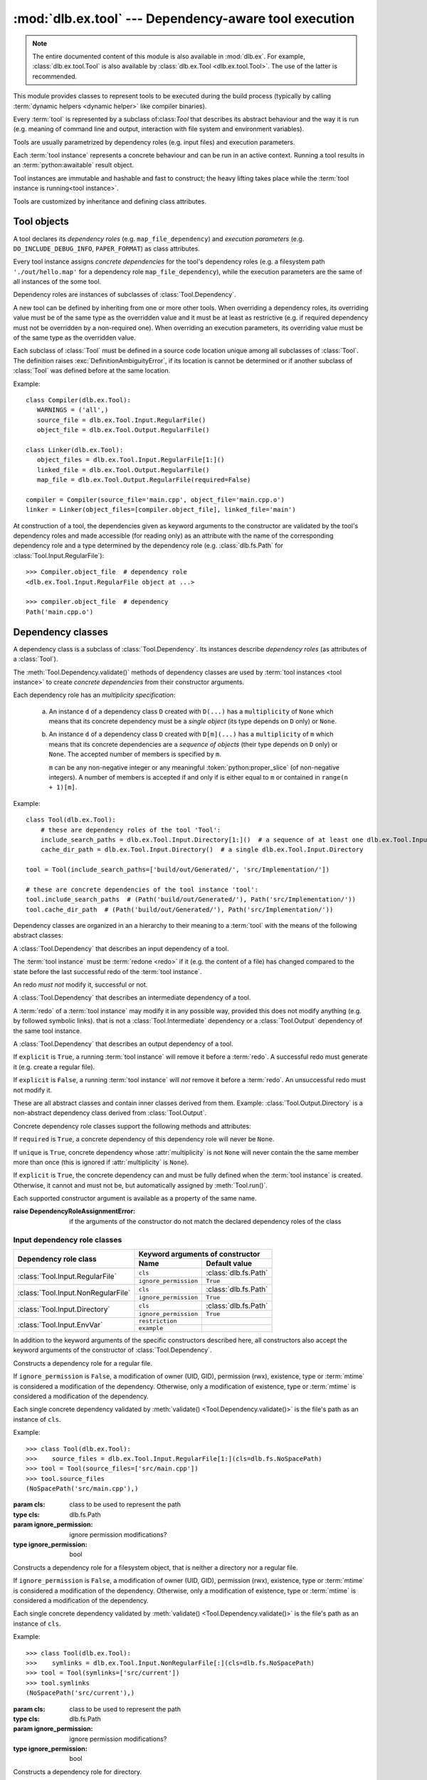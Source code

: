 :mod:`dlb.ex.tool` --- Dependency-aware tool execution
======================================================

.. module:: dlb.ex.tool
   :synopsis: Dependency-aware tool execution

.. note::

   The entire documented content of this module is also available in :mod:`dlb.ex`.
   For example, :class:`dlb.ex.tool.Tool` is also available by :class:`dlb.ex.Tool <dlb.ex.tool.Tool>`.
   The use of the latter is recommended.


This module provides classes to represent tools to be executed during the build process (typically by calling
:term:`dynamic helpers <dynamic helper>` like compiler binaries).

Every :term:`tool` is represented by a subclass of:class:`Tool` that describes its abstract behaviour and the way it
is run (e.g. meaning of command line and output, interaction with file system and environment variables).

Tools are usually parametrized by dependency roles (e.g. input files) and execution parameters.

Each :term:`tool instance` represents a concrete behaviour and can be run in an active context.
Running a tool results in an :term:`python:awaitable` result object.

Tool instances are immutable and hashable and fast to construct; the heavy lifting takes place while the
:term:`tool instance is running<tool instance>`.

Tools are customized by inheritance and defining class attributes.


Tool objects
------------

.. class:: Tool

   A tool declares its *dependency roles* (e.g. ``map_file_dependency``) and *execution parameters*
   (e.g. ``DO_INCLUDE_DEBUG_INFO``, ``PAPER_FORMAT``) as class attributes.

   Every tool instance assigns *concrete dependencies* for the tool's dependency roles
   (e.g. a filesystem path ``'./out/hello.map'`` for a dependency role ``map_file_dependency``),
   while the execution parameters are the same of all instances of the some tool.

   Dependency roles are instances of subclasses of :class:`Tool.Dependency`.

   A new tool can be defined by inheriting from one or more other tools.
   When overriding a dependency roles, its overriding value must be of the same type as the overridden value
   and it must be at least as restrictive (e.g. if required dependency must not be overridden by a non-required one).
   When overriding an execution parameters, its overriding value must be of the same type as the overridden value.

   Each subclass of :class:`Tool` must be defined in a source code location unique among all subclasses of
   :class:`Tool`. The definition raises :exc:`DefinitionAmbiguityError`, if its location is cannot
   be determined or if another subclass of :class:`Tool` was defined before at the same location.

   Example::

      class Compiler(dlb.ex.Tool):
         WARNINGS = ('all',)
         source_file = dlb.ex.Tool.Input.RegularFile()
         object_file = dlb.ex.Tool.Output.RegularFile()

      class Linker(dlb.ex.Tool):
         object_files = dlb.ex.Tool.Input.RegularFile[1:]()
         linked_file = dlb.ex.Tool.Output.RegularFile()
         map_file = dlb.ex.Tool.Output.RegularFile(required=False)

      compiler = Compiler(source_file='main.cpp', object_file='main.cpp.o')
      linker = Linker(object_files=[compiler.object_file], linked_file='main')


   At construction of a tool, the dependencies given as keyword arguments to the constructor are validated by the
   tool's dependency roles and made accessible (for reading only) as an attribute with the name of the corresponding
   dependency role and a type determined by the dependency role
   (e.g. :class:`dlb.fs.Path` for :class:`Tool.Input.RegularFile`)::

      >>> Compiler.object_file  # dependency role
      <dlb.ex.Tool.Input.RegularFile object at ...>

      >>> compiler.object_file  # dependency
      Path('main.cpp.o')

   .. method:: run()

      Run the tool instance in the :term:`active context`.

   .. attribute:: definition_location

      The definition location of the class.

      It is a tuple of the form (``file_path``, ``in_archive_path``, ``lineno``) and uniquely identifies the tool
      among all subclasses of :class:`Tool`.

      ``in_archive_path`` is ``None``, if the class was defined in an existing Python source file, and ``file_path`` is
      the :func:`python:os.path.realpath()` of this file.

      ``in_archive_path`` is the path relative of the source file in the zip archive, if the class was defined in an
      existing zip archive with a filename ending in ``'.zip'`` (loaded by :mod:`python:zipimport`) and ``file_path`` is
      the :func:`python:os.path.realpath()` of this zip archive.

      ``lineno`` is the 1-based line number in the source file.

   .. attribute:: fingerprint

      The SHA1 fingerprint of this instance, calculated from all its concrete dependencies ``d`` with
      ``d.explicit`` = ``True``.
      This is a ``bytes`` object of fixed size.

      If two instances of the same subclass of :class:`Tool` have "similar" explicit dependencies, their
      fingerprints are equal.
      If two instances of the same subclass of :class:`Tool` have explicit dependencies that are not "similar",
      their fingerprints are different with very high probability.

      The explicit dependencies of two instances are considered "similar", if they are equal or differ in a way that
      does *not affect the meaning* of the dependencies while the :term:`tool instance` is running.


Dependency classes
------------------

A dependency class is a subclass of :class:`Tool.Dependency`.
Its instances describe *dependency roles* (as attributes of a :class:`Tool`).

The :meth:`Tool.Dependency.validate()` methods of dependency classes are used by :term:`tool instances <tool instance>`
to create *concrete dependencies* from their constructor arguments.

Each dependency role has an *multiplicity specification*:

   a. An instance ``d`` of a dependency class ``D`` created with ``D(...)`` has a ``multiplicity`` of ``None`` which
      means that its concrete dependency must be a *single object* (its type depends on ``D`` only) or ``None``.

   b. An instance ``d`` of a dependency class ``D`` created with ``D[m](...)`` has a ``multiplicity`` of
      ``m`` which means that its concrete dependencies are a *sequence of objects* (their type depends on ``D`` only)
      or ``None``. The accepted number of members is specified by ``m``.

      ``m`` can be any non-negative integer or any meaningful :token:`python:proper_slice` (of non-negative integers).
      A number of members is accepted if and only if is either equal to ``m`` or contained in ``range(n + 1)[m]``.

Example::

    class Tool(dlb.ex.Tool):
        # these are dependency roles of the tool 'Tool':
        include_search_paths = dlb.ex.Tool.Input.Directory[1:]()  # a sequence of at least one dlb.ex.Tool.Input.Directory
        cache_dir_path = dlb.ex.Tool.Input.Directory()  # a single dlb.ex.Tool.Input.Directory

    tool = Tool(include_search_paths=['build/out/Generated/', 'src/Implementation/'])

    # these are concrete dependencies of the tool instance 'tool':
    tool.include_search_paths  # (Path('build/out/Generated/'), Path('src/Implementation/'))
    tool.cache_dir_path  # (Path('build/out/Generated/'), Path('src/Implementation/'))


Dependency classes are organized in an a hierarchy to their meaning to a :term:`tool` with the means of the following
abstract classes:

.. graphviz::

   digraph foo {
       graph [rankdir=BT];
       node [height=0.25];
       edge [arrowhead=empty];

       "dlb.ex.Tool.Input" -> "dlb.ex.Tool.Dependency";
       "dlb.ex.Tool.Intermediate" -> "dlb.ex.Tool.Dependency";
       "dlb.ex.Tool.Output" -> "dlb.ex.Tool.Dependency";
   }


.. class:: Tool.Input

   A :class:`Tool.Dependency` that describes an input dependency of a tool.

   The :term:`tool instance` must be :term:`redone <redo>` if it (e.g. the content of a file) has changed compared to
   the state before the last successful redo of the :term:`tool instance`.

   An redo *must not* modify it, successful or not.

.. class:: Tool.Intermediate

   A :class:`Tool.Dependency` that describes an intermediate dependency of a tool.

   A :term:`redo` of a :term:`tool instance` may modify it in any possible way, provided this does not modify anything
   (e.g. by followed symbolic links). that is not a :class:`Tool.Intermediate` dependency or
   a :class:`Tool.Output` dependency of the same tool instance.

.. class:: Tool.Output

   A :class:`Tool.Dependency` that describes an output dependency of a tool.

   If ``explicit`` is ``True``, a running :term:`tool instance` will remove it before a :term:`redo`.
   A successful redo must generate it (e.g. create a regular file).

   If ``explicit`` is ``False``, a running :term:`tool instance` will *not* remove it before a :term:`redo`.
   An unsuccessful redo must not modify it.


These are all abstract classes and contain inner classes derived from them.
Example: :class:`Tool.Output.Directory` is a non-abstract dependency class derived
from :class:`Tool.Output`.


.. graphviz::

   digraph foo {
       graph [rankdir=BT];
       node [height=0.25];
       edge [arrowhead=empty];

       "dlb.ex.Tool.Input.RegularFile" -> "dlb.ex.Tool.Input";
       "dlb.ex.Tool.Input.NonRegularFile" -> "dlb.ex.Tool.Input";
       "dlb.ex.Tool.Input.Directory" -> "dlb.ex.Tool.Input";
       "dlb.ex.Tool.Input.EnvVar" -> "dlb.ex.Tool.Input";

       "dlb.ex.Tool.Output.RegularFile" -> "dlb.ex.Tool.Output";
       "dlb.ex.Tool.Output.NonRegularFile" -> "dlb.ex.Tool.Output";
       "dlb.ex.Tool.Output.Directory" -> "dlb.ex.Tool.Output";

       "dlb.ex.Tool.Input" -> "dlb.ex.Tool.Dependency";
       "dlb.ex.Tool.Intermediate" -> "dlb.ex.Tool.Dependency";
       "dlb.ex.Tool.Output" -> "dlb.ex.Tool.Dependency";
   }


Concrete dependency role classes support the following methods and attributes:

.. class:: Tool.Dependency(required=True, explicit=True, unique=True)

   If ``required`` is ``True``, a concrete dependency of this dependency role will never be ``None``.

   If ``unique`` is ``True``, concrete dependency whose :attr:`multiplicity` is not ``None`` will never contain
   the the same member more than once (this is ignored if :attr:`multiplicity` is ``None``).

   If ``explicit`` is ``True``, the concrete dependency can and must be fully defined when the :term:`tool instance`
   is created. Otherwise, it cannot and must not be, but automatically assigned by :meth:`Tool.run()`.

   .. param required: is a value other than ``None`` required?
   .. type required: bool
   .. param explicit: explicit dependency?
   .. type explicit: bool
   .. param unique: duplicate-free?
   .. type unique: bool

   Each supported constructor argument is available as a property of the same name.

   :raise DependencyRoleAssignmentError:
      if the arguments of the constructor do not match the declared dependency roles of the class

   .. method:: validate(value, context)

      :param value: The concrete dependency to convert and validate except ``None``
      :type value: Any type the concrete dependency can convert to *T*
      :param context: The concrete dependency to convert and validate except ``None``
      :type context: None | :class:`dlb.ex.Context <dlb.ex.context.Context>`
      :return: The validated ``value`` of type *T*

      :raise TypeError: If :attr:`multiplicity` is not ``None`` and ``value`` is not iterable or is a string

   .. method:: compatible_and_no_less_restrictive(other)

      Is this dependency role an instance of the same class as ``other`` with a multiplicity and properties no less
      restrictive than the ones of ``other``?

      :param other: reference dependency role
      :type other: Tool.Dependency
      :rtype: bool

   .. attribute:: multiplicity

      The multiplicity of the dependency role.

      Is ``None`` or a :class:`dlb.ex.mult.MultiplicityRange`.


Input dependency role classes
^^^^^^^^^^^^^^^^^^^^^^^^^^^^^

+-------------------------------------+----------------------------------------------------+
| Dependency role class               | Keyword arguments of constructor                   |
|                                     +-----------------------+----------------------------+
|                                     | Name                  | Default value              |
+=====================================+=======================+============================+
| :class:`Tool.Input.RegularFile`     | ``cls``               | :class:`dlb.fs.Path`       |
|                                     +-----------------------+----------------------------+
|                                     | ``ignore_permission`` | ``True``                   |
+-------------------------------------+-----------------------+----------------------------+
| :class:`Tool.Input.NonRegularFile`  | ``cls``               | :class:`dlb.fs.Path`       |
|                                     +-----------------------+----------------------------+
|                                     | ``ignore_permission`` | ``True``                   |
+-------------------------------------+-----------------------+----------------------------+
| :class:`Tool.Input.Directory`       | ``cls``               | :class:`dlb.fs.Path`       |
|                                     +-----------------------+----------------------------+
|                                     | ``ignore_permission`` | ``True``                   |
+-------------------------------------+-----------------------+----------------------------+
| :class:`Tool.Input.EnvVar`          | ``restriction``       |                            |
|                                     +-----------------------+----------------------------+
|                                     | ``example``           |                            |
+-------------------------------------+-----------------------+----------------------------+

In addition to the keyword arguments of the specific constructors described here, all constructors also accept the
keyword arguments of the constructor of :class:`Tool.Dependency`.


.. class:: Tool.Input.RegularFile(cls=dlb.fs.Path)

   Constructs a dependency role for a regular file.

   If ``ignore_permission`` is ``False``, a modification of owner (UID, GID), permission (rwx), existence, type or
   :term:`mtime` is considered a modification of the dependency.
   Otherwise, only a modification of existence, type or :term:`mtime` is considered a modification of the dependency.

   Each single concrete dependency validated by :meth:`validate() <Tool.Dependency.validate()>` is the file's path as an
   instance of ``cls``.

   Example::

      >>> class Tool(dlb.ex.Tool):
      >>>    source_files = dlb.ex.Tool.Input.RegularFile[1:](cls=dlb.fs.NoSpacePath)
      >>> tool = Tool(source_files=['src/main.cpp'])
      >>> tool.source_files
      (NoSpacePath('src/main.cpp'),)

   :param cls: class to be used to represent the path
   :type cls: dlb.fs.Path
   :param ignore_permission: ignore permission modifications?
   :type ignore_permission: bool

.. class:: Tool.Input.NonRegularFile(cls=dlb.fs.Path)

   Constructs a dependency role for a filesystem object, that is neither a directory nor a regular file.

   If ``ignore_permission`` is ``False``, a modification of owner (UID, GID), permission (rwx), existence, type or
   :term:`mtime` is considered a modification of the dependency.
   Otherwise, only a modification of existence, type or :term:`mtime` is considered a modification of the dependency.

   Each single concrete dependency validated by :meth:`validate() <Tool.Dependency.validate()>` is the file's path as an
   instance of ``cls``.

   Example::

      >>> class Tool(dlb.ex.Tool):
      >>>    symlinks = dlb.ex.Tool.Input.NonRegularFile[:](cls=dlb.fs.NoSpacePath)
      >>> tool = Tool(symlinks=['src/current'])
      >>> tool.symlinks
      (NoSpacePath('src/current'),)

   :param cls: class to be used to represent the path
   :type cls: dlb.fs.Path
   :param ignore_permission: ignore permission modifications?
   :type ignore_permission: bool

.. class:: Tool.Input.Directory(cls=dlb.fs.Path)

   Constructs a dependency role for directory.

   If ``ignore_permission`` is ``False``, a modification of owner (UID, GID), permission (rwx), existence, type or
   :term:`mtime` is considered a modification of the dependency.
   Otherwise, only a modification of existence, type or :term:`mtime` is considered a modification of the dependency.

   Each single concrete dependency validated by :meth:`validate() <Tool.Dependency.validate()>` is the directory's path
   as an instance of ``cls``.

   Example::

      >>> class Tool(dlb.ex.Tool):
      >>>    cache_directory = dlb.ex.Tool.Input.Directory(required=False)
      >>> tool = Tool(cache_directory='/tmp/')
      >>> tool.cache_directory
      Path('tmp/')

   :param cls: class to be used to represent the path
   :type cls: dlb.fs.Path
   :param ignore_permission: ignore permission modifications?
   :type ignore_permission: bool

.. class:: Tool.Input.EnvVar(restriction, example)

   Constructs a dependency role for an environment variable.

   The value of the environment variable named ``name`` (as a string or ``None`` if not defined)
   is validated by matching it to the regular expression ``restriction``.

   Each single concrete dependency validated by :meth:`validate() <Tool.Dependency.validate()>` is a string or
   a dictionary of strings:

      a. If ``restriction`` contains at least one named group: the dictionary of all groups of the validated value
         of the environment variable.

      b. Otherwise, the validated value of the environment variable.

   Example::

      >>> class Tool(dlb.ex.Tool):
      >>>    language = dlb.ex.Tool.Input.EnvVar(
      >>>                   restriction=r'(?P<language>[a-z]{2})_(?P<territory>[A-Z]{2})',
      >>>                   example='sv_SE')
      >>> tool = Tool(language='LANG')
      >>> tool.language['territory']
      'CH'

   :param restriction: regular expression
   :type restriction: str | :class:`python:typing.Pattern`
   :param example: typical value of a environment variable, ``restriction`` must match this
   :type example: str


Concrete output dependency role classes
^^^^^^^^^^^^^^^^^^^^^^^^^^^^^^^^^^^^^^^

+-------------------------------------+----------------------------------------------------+
| Dependency role class               | Keyword arguments of constructor                   |
|                                     +-----------------------+----------------------------+
|                                     | Name                  | Default value              |
+=====================================+=======================+============================+
| :class:`Tool.Output.RegularFile`    | ``cls``               | :class:`dlb.fs.Path`       |
+-------------------------------------+-----------------------+----------------------------+
| :class:`Tool.Output.NonRegularFile` | ``cls``               | :class:`dlb.fs.Path`       |
+-------------------------------------+-----------------------+----------------------------+
| :class:`Tool.Output.Directory`      | ``cls``               | :class:`dlb.fs.Path`       |
+-------------------------------------+-----------------------+----------------------------+

In addition to the keyword arguments of the specific constructors described here, all constructors also accept the
keyword arguments of the constructor of :class:`Tool.Dependency`.


.. class:: Tool.Output.RegularFile(cls=dlb.fs.Path)

   Constructs a dependency role for a regular file.

   Each single concrete dependency validated by :meth:`validate() <Tool.Dependency.validate()>` is the file's path
   as an instance of ``cls``.

   Example:

      >>> class Tool(dlb.ex.Tool):
      >>>    object_file = dlb.ex.Tool.Output.RegularFile(cls=dlb.fs.NoSpacePath)
      >>> tool = Tool(object_file=['main.cpp.o'])
      >>> tool.object_file
      (NoSpacePath('main.cpp.o'),)

   :param cls: class to be used to represent the path
   :type cls: dlb.fs.Path

.. class:: Tool.Output.NonRegularFile(cls=dlb.fs.Path)

   Constructs a dependency role for a filesystem object, that is neither a directory nor a regular file.

   Each single concrete dependency validated by :meth:`validate() <Tool.Dependency.validate()>` is the file's path as an
   instance of ``cls``.

   Example::

      >>> class Tool(dlb.ex.Tool):
      >>>    symlinks = dlb.ex.Tool.Output.NonRegularFile[:](cls=dlb.fs.NoSpacePath)
      >>> tool = Tool(symlinks=['dist'])
      >>> tool.symlinks
      (NoSpacePath('src/current'),)

   :param cls: class to be used to represent the path
   :type cls: dlb.fs.Path

.. class:: Tool.Output.Directory(cls=dlb.fs.Path)

   Constructs a dependency role for directory.

   Each single concrete dependency validated by :meth:`validate() <Tool.Dependency.validate()>` is the directory's path
   as an instance of ``cls``.

   Example::

      >>> class Tool(dlb.ex.Tool):
      >>>    html_root_directory = dlb.ex.Tool.Output.Directory(required=False)
      >>> tool = Tool(html_root_directory='html/')
      >>> tool.html_root_directory
      Path('html/')

   :param cls: class to be used to represent the path
   :type cls: dlb.fs.Path


Exceptions
----------

.. exception:: DefinitionAmbiguityError

   Raised at the definition of a subclass of :class:`Tool`, when the location is unknown or another subclass of
   :class:`Tool` was defined before at the same location.

.. exception:: DependencyRoleAssignmentError

   Raised at the construction of a subclass of :class:`Tool`, when the arguments of the constructor do not
   match the declared dependency roles of the class.
